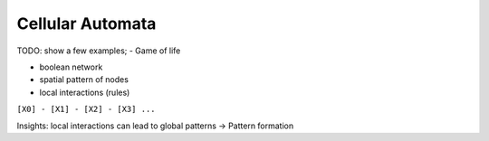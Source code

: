 Cellular Automata
=================

TODO: show a few examples;
- Game of life


- boolean network
- spatial pattern of nodes
- local interactions (rules)

``[X0] - [X1] - [X2] - [X3] ...``

Insights: local interactions can lead to global patterns → Pattern formation
